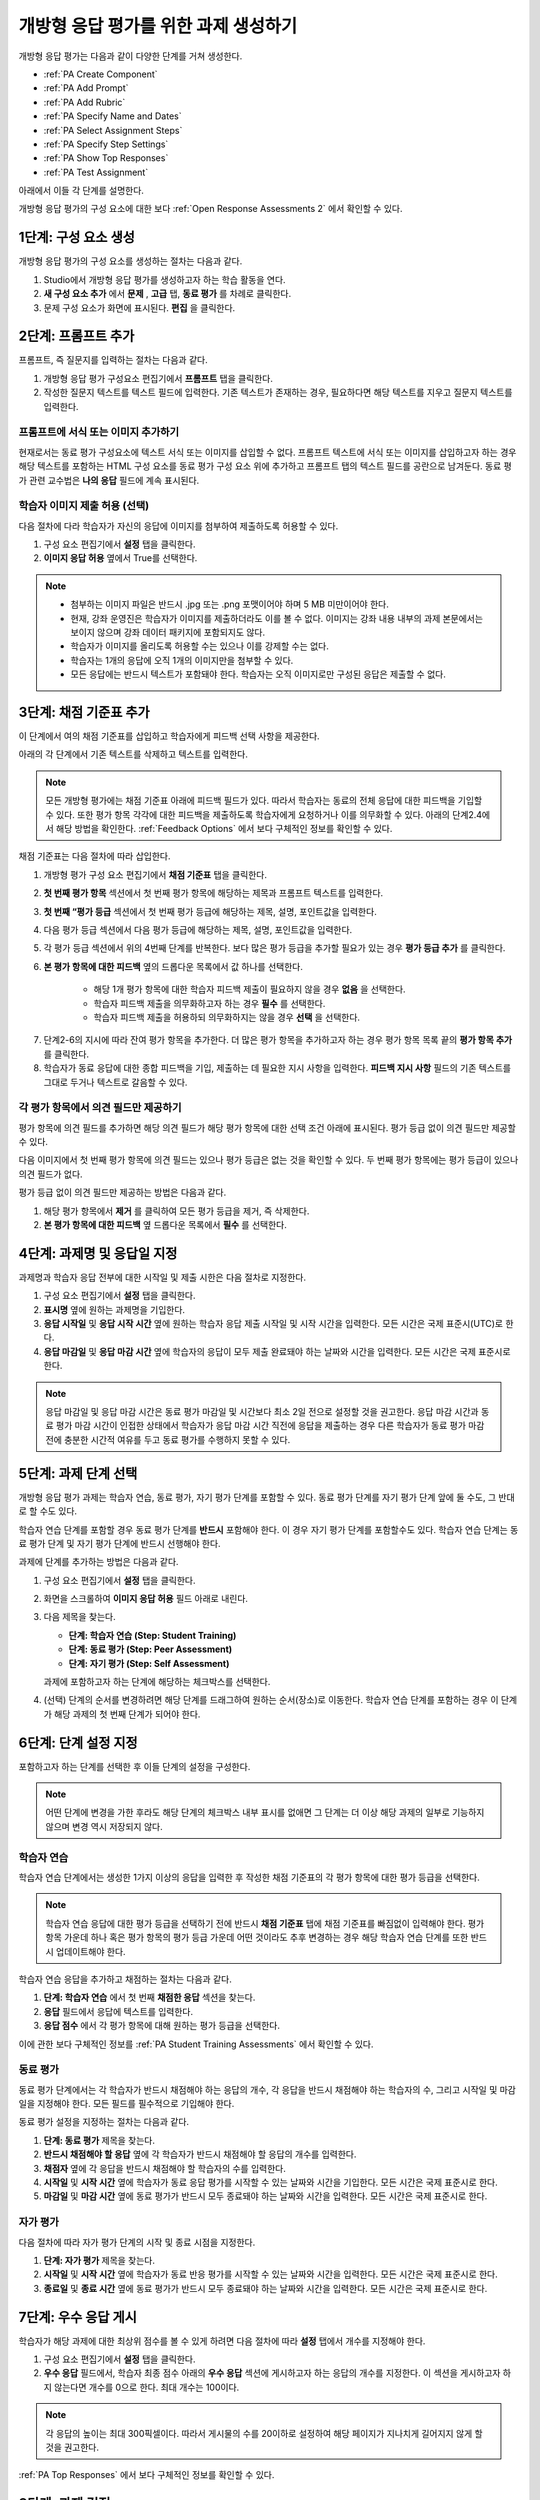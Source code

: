 .. _PA Create an ORA Assignment:

#############################################
개방형 응답 평가를 위한 과제 생성하기
#############################################


개방형 응답 평가는 다음과 같이 다양한 단계를 거쳐 생성한다.

* :ref:`PA Create Component`
* :ref:`PA Add Prompt`
* :ref:`PA Add Rubric`
* :ref:`PA Specify Name and Dates`
* :ref:`PA Select Assignment Steps`
* :ref:`PA Specify Step Settings`
* :ref:`PA Show Top Responses`
* :ref:`PA Test Assignment`

아래에서 이들 각 단계를 설명한다.

개방형 응답 평가의 구성 요소에 대한 보다 :ref:`Open Response Assessments 2` 에서 확인할 수 있다.


.. _PA Create Component:

******************************
1단계: 구성 요소 생성
******************************

개방형 응답 평가의 구성 요소를 생성하는 절차는 다음과 같다.

#. Studio에서 개방형 응답 평가를 생성하고자 하는 학습 활동을 연다.
#. **새 구성 요소 추가** 에서 **문제** , **고급** 탭, **동료 평가** 를 차례로 클릭한다.
#. 문제 구성 요소가 화면에 표시된다. **편집** 을 클릭한다.


.. _PA Add Prompt:

******************************
2단계: 프롬프트 추가
******************************

프롬프트, 즉 질문지를 입력하는 절차는 다음과 같다.


#. 개방형 응답 평가 구성요소 편집기에서 **프롬프트** 탭을 클릭한다.
#. 작성한 질문지 텍스트를 텍스트 필드에 입력한다. 기존 텍스트가 존재하는 경우, 필요하다면 해당 텍스트를 지우고 질문지 텍스트를 입력한다.

========================================
프롬프트에 서식 또는 이미지 추가하기
========================================

현재로서는 동료 평가 구성요소에 텍스트 서식 또는 이미지를 삽입할 수 없다. 프롬프트 텍스트에 서식 또는 이미지를 삽입하고자 하는 경우 해당 텍스트를 포함하는 HTML 구성 요소를 동료 평가 구성 요소 위에 추가하고 프롬프트 탭의 텍스트 필드를 공란으로 남겨둔다. 동료 평가 관련 교수법은 **나의 응답** 필드에 계속 표시된다.

.. image:: ../../../../shared/building_and_running_chapters/Images/PA_HTMLComponent.png
      :alt: A peer assessment that has an image in an HTML component
      :width: 500

.. _PA Allow Images:

============================================
학습자 이미지 제출 허용 (선택)
============================================

다음 절차에 다라 학습자가 자신의 응답에 이미지를 첨부하여 제출하도록 허용할 수 있다.

#. 구성 요소 편집기에서 **설정** 탭을 클릭한다.
#. **이미지 응답 허용** 옆에서 True를 선택한다.

.. note:: 
 
   * 첨부하는 이미지 파일은 반드시 .jpg 또는 .png 포맷이어야 하며 5 MB 미만이어야 한다.
   * 현재, 강좌 운영진은 학습자가 이미지를 제출하더라도 이를 볼 수 없다. 이미지는 강좌 내용 내부의 과제 본문에서는 보이지 않으며 강좌 데이터 패키지에 포함되지도 않다.
   * 학습자가 이미지를 올리도록 허용할 수는 있으나 이를 강제할 수는 없다.
   * 학습자는 1개의 응답에 오직 1개의 이미지만을 첨부할 수 있다.
   * 모든 응답에는 반드시 텍스트가 포함돼야 한다. 학습자는 오직 이미지로만 구성된 응답은 제출할 수 없다.

.. _PA Add Rubric:

******************************
3단계: 채점 기준표 추가
******************************

이 단계에서 여의 채점 기준표를 삽입하고 학습자에게 피드백 선택 사항을 제공한다.

아래의 각 단계에서 기존 텍스트를 삭제하고 텍스트를 입력한다.


.. note:: 모든 개방형 평가에는 채점 기준표 아래에 피드백 필드가 있다. 따라서 학습자는 동료의 전체 응답에 대한 피드백을 기입할 수 있다. 또한 평가 항목 각각에 대한 피드백을 제출하도록 학습자에게 요청하거나 이를 의무화할 수 있다. 아래의 단계2.4에서 해당 방법을 확인한다. :ref:`Feedback Options` 에서 보다 구체적인 정보를 확인할 수 있다.

채점 기준표는 다음 절차에 따라 삽입한다.

#. 개방형 평가 구성 요소 편집기에서 **채점 기준표** 탭을 클릭한다.
#. **첫 번째 평가 항목** 섹션에서 첫 번째 평가 항목에 해당하는 제목과 프롬프트 텍스트를 입력한다.
#. **첫 번째 “평가 등급** 섹션에서 첫 번째 평가 등급에 해당하는 제목, 설명, 포인트값을 입력한다.
#. 다음 평가 등급 섹션에서 다음 평가 등급에 해당하는 제목, 설명, 포인트값을 입력한다.
#. 각 평가 등급 섹션에서 위의 4번째 단계를 반복한다. 보다 많은 평가 등급을 추가할 필요가 있는 경우 **평가 등급 추가** 를 클릭한다.
#. **본 평가 항목에 대한 피드백** 옆의 드롭다운 목록에서 값 하나를 선택한다.

      * 해당 1개 평가 항목에 대한 학습자 피드백 제출이 필요하지 않을 경우 **없음** 을 선택한다.
      * 학습자 피드백 제출을 의무화하고자 하는 경우 **필수** 를 선택한다.
      * 학습자 피드백 제출을 허용하되 의무화하지는 않을 경우 **선택** 을 선택한다.

7. 단계2-6의 지시에 따라 잔여 평가 항목을 추가한다. 더 많은 평가 항목을 추가하고자 하는 경우 평가 항목 목록 끝의 **평가 항목 추가** 를 클릭한다.
#. 학습자가 동료 응답에 대한 종합 피드백을 기입, 제출하는 데 필요한 지시 사항을 입력한다. **피드백 지시 사항** 필드의 기존 텍스트를 그대로 두거나 텍스트로 갈음할 수 있다.

.. _PA Criteria Comment Field Only:

==========================================================
각 평가 항목에서 의견 필드만 제공하기
==========================================================

평가 항목에 의견 필드를 추가하면 해당 의견 필드가 해당 평가 항목에 대한 선택 조건 아래에 표시된다. 평가 등급 없이 의견 필드만 제공할 수 있다. 

다음 이미지에서 첫 번째 평가 항목에 의견 필드는 있으나 평가 등급은 없는 것을 확인할 수 있다. 두 번째 평가 항목에는 평가 등급이 있으나 의견 필드가 없다.

.. image:: ../../../../shared/building_and_running_chapters/Images/PA_0_Option_Criteria.png

평가 등급 없이 의견 필드만 제공하는 방법은 다음과 같다.

#. 해당 평가 항목에서 **제거** 를 클릭하여 모든 평가 등급을 제거, 즉 삭제한다.
#. **본 평가 항목에 대한 피드백** 옆 드롭다운 목록에서 **필수** 를 선택한다.

.. _PA Specify Name and Dates:

************************************************************
4단계: 과제명 및 응답일 지정
************************************************************

과제명과 학습자 응답 전부에 대한 시작일 및 제출 시한은 다음 절차로 지정한다.

#. 구성 요소 편집기에서 **설정** 탭을 클릭한다.
#. **표시명** 옆에 원하는 과제명을 기입한다.
#. **응답 시작일** 및 **응답 시작 시간** 옆에 원하는 학습자 응답 제출 시작일 및 시작 시간을 입력한다. 모든 시간은 국제 표준시(UTC)로 한다.
#. **응답 마감일** 및 **응답 마감 시간** 옆에 학습자의 응답이 모두 제출 완료돼야 하는 날짜와 시간을 입력한다. 모든 시간은 국제 표준시로 한다.

.. note:: 응답 마감일 및 응답 마감 시간은 동료 평가 마감일 및 시간보다 최소 2일 전으로 설정할 것을 권고한다. 응답 마감 시간과 동료 평가 마감 시간이 인접한 상태에서 학습자가 응답 마감 시간 직전에 응답을 제출하는 경우 다른 학습자가 동료 평가 마감 전에 충분한 시간적 여유를 두고 동료 평가를 수행하지 못할 수 있다.

.. _PA Select Assignment Steps:

****************************************
5단계: 과제 단계 선택
****************************************

개방형 응답 평가 과제는 학습자 연습, 동료 평가, 자기 평가 단계를 포함할 수 있다. 동료 평가 단계를 자기 평가 단계 앞에 둘 수도, 그 반대로 할 수도 있다.

학습자 연습 단계를 포함할 경우 동료 평가 단계를 **반드시** 포함해야 한다. 이 경우 자기 평가 단계를 포함할수도 있다. 학습자 연습 단계는 동료 평가 단계 및 자기 평가 단계에 반드시 선행해야 한다.

과제에 단계를 추가하는 방법은 다음과 같다.

#. 구성 요소 편집기에서 **설정** 탭을 클릭한다.
#. 화면을 스크롤하여 **이미지 응답 허용** 필드 아래로 내린다.
#. 다음 제목을 찾는다.

   * **단계: 학습자 연습 (Step: Student Training)**
   * **단계: 동료 평가 (Step: Peer Assessment)**
   * **단계: 자기 평가 (Step: Self Assessment)**

   과제에 포함하고자 하는 단계에 해당하는 체크박스를 선택한다.

#. (선택) 단계의 순서를 변경하려면 해당 단계를 드래그하여 원하는 순서(장소)로 이동한다. 학습자 연습 단계를 포함하는 경우 이 단계가 해당 과제의 첫 번째 단계가 되어야 한다.

.. _PA Specify Step Settings:

******************************
6단계: 단계 설정 지정
******************************

포함하고자 하는 단계를 선택한 후 이들 단계의 설정을 구성한다.

.. note:: 어떤 단계에 변경을 가한 후라도 해당 단계의 체크박스 내부 표시를 없애면 그 단계는 더 이상 해당 과제의 일부로 기능하지 않으며 변경 역시 저장되지 않다.

.. _PA Student Training Step:

========================
학습자 연습
========================

학습자 연습 단계에서는 생성한 1가지 이상의 응답을 입력한 후 작성한 채점 기준표의 각 평가 항목에 대한 평가 등급을 선택한다.

.. note:: 학습자 연습 응답에 대한 평가 등급을 선택하기 전에 반드시 **채점 기준표** 탭에 채점 기준표를 빠짐없이 입력해야 한다. 평가 항목 가운데 하나 혹은 평가 항목의 평가 등급 가운데 어떤 것이라도 추후 변경하는 경우 해당 학습자 연습 단계를 또한 반드시 업데이트해야 한다.

학습자 연습 응답을 추가하고 채점하는 절차는 다음과 같다.

#. **단계: 학습자 연습** 에서 첫 번째 **채점한 응답** 섹션을 찾는다.
#. **응답** 필드에서 응답에 텍스트를 입력한다.
#. **응답 점수** 에서 각 평가 항목에 대해 원하는 평가 등급을 선택한다.


이에 관한 보다 구체적인 정보를 :ref:`PA Student Training Assessments` 에서 확인할 수 있다.

============================
동료 평가
============================

동료 평가 단계에서는 각 학습자가 반드시 채점해야 하는 응답의 개수, 각 응답을 반드시 채점해야 하는 학습자의 수, 그리고 시작일 및 마감일을 지정해야 한다. 모든 필드를 필수적으로 기입해야 한다.

동료 평가 설정을 지정하는 절차는 다음과 같다.

#. **단계: 동료 평가** 제목을 찾는다.
#. **반드시 채점해야 할 응답** 옆에 각 학습자가 반드시 채점해야 할 응답의 개수를 입력한다.
#. **채점자** 옆에 각 응답을 반드시 채점해야 할 학습자의 수를 입력한다.
#. **시작일** 및 **시작 시간** 옆에 학습자가 동료 응답 평가를 시작할 수 있는 날짜와 시간을 기입한다. 모든 시간은 국제 표준시로 한다.
#. **마감일** 및 **마감 시간** 옆에 동료 평가가 반드시 모두 종료돼야 하는 날짜와 시간을 입력한다. 모든 시간은 국제 표준시로 한다.

============================
자가 평가
============================

다음 절차에 따라 자가 평가 단계의 시작 및 종료 시점을 지정한다.

#. **단계: 자가 평가** 제목을 찾는다.
#. **시작일** 및 **시작 시간** 옆에 학습자가 동료 반응 평가를 시작할 수 있는 날짜와 시간을 입력한다. 모든 시간은 국제 표준시로 한다.
#. **종료일** 및 **종료 시간** 옆에 동료 평가가 반드시 모두 종료돼야 하는 날짜와 시간을 입력한다. 모든 시간은 국제 표준시로 한다.

.. _PA Show Top Responses:

******************************
7단계: 우수 응답 게시
******************************

학습자가 해당 과제에 대한 최상위 점수를 볼 수 있게 하려면 다음 절차에 따라 **설정** 탭에서 개수를 지정해야 한다.

#. 구성 요소 편집기에서 **설정** 탭을 클릭한다.
#. **우수 응답** 필드에서, 학습자 최종 점수 아래의 **우수 응답** 섹션에 게시하고자 하는 응답의 개수를 지정한다. 이 섹션을 게시하고자 하지 않는다면 개수를 0으로 한다. 최대 개수는 100이다.

.. note:: 각 응답의 높이는 최대 300픽셀이다. 따라서 게시물의 수를 20이하로 설정하여 해당 페이지가 지나치게 길어지지 않게 할 것을 권고한다.

:ref:`PA Top Responses`  에서 보다 구체적인 정보를 확인할 수 있다.


.. _PA Test Assignment:

******************************
8단계: 과제 검정
******************************

강좌에 과제를 개설하고 향후의 주제 및 소주제 날짜를 정한 후 일군의 베타 유저에게 요청하여 응답을 제출하고 서로의 응답을 평가하게 함으로써 해당 과제를 검정한다. 베타 테스터는 질문지 및 채점 기준표가 이해하기 쉬운지, 과제와 관련한 문제가 있는지를 알려올 수 있다.

:ref:`Beta_Testing` 에서 베타 테스팅에 대한 자세한 정보를 확인할 수 있다.
